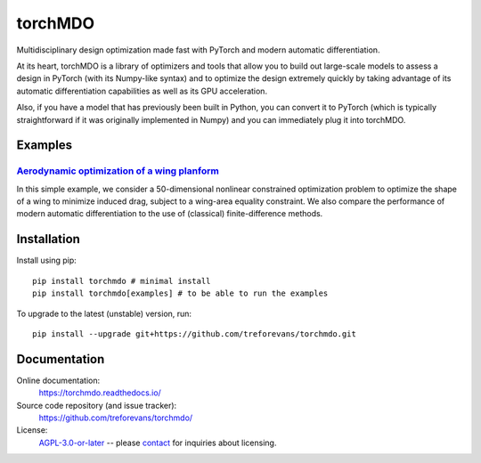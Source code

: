 torchMDO
========

Multidisciplinary design optimization made fast with PyTorch and modern automatic differentiation.

At its heart, torchMDO is a library of optimizers and tools that allow you to build out large-scale
models to assess a design in PyTorch (with its Numpy-like syntax) and to optimize the design extremely quickly by taking
advantage of its automatic differentiation capabilities as well as its GPU acceleration.

Also, if you have a model that has previously been built in Python, you can convert it to PyTorch (which is
typically straightforward if it was originally implemented in Numpy) and
you can immediately plug it into torchMDO.

Examples
--------

`Aerodynamic optimization of a wing planform <https://torchmdo.readthedocs.io/en/latest/examples/wing_aerodynamic_optimization.html>`_
~~~~~~~~~~~~~~~~~~~~~~~~~~~~~~~~~~~~~~~~~~~~~~~~~~~~~~~~~~~~~~~~~~~~~~~~~~~~~~~~~~~~~~~~~~~~~~~~~~~~~~~~~~~~~~~~~~~~~~~~~~~~~~~~~~~~~~

.. raw:: html

    <img 
    align="right" 
    style="width: 500px; height: auto; object-fit: contain" 
    hspace="10" 
    src="https://github.com/treforevans/torchMDO/raw/main/examples/wing_aerodynamic_optimization.gif">

In this simple example, we consider a 50-dimensional nonlinear constrained optimization problem to optimize the shape
of a wing to minimize induced drag, subject to a wing-area equality constraint.
We also compare the performance of modern automatic differentiation to the use of (classical) finite-difference
methods.

Installation
-------------
Install using pip::

    pip install torchmdo # minimal install
    pip install torchmdo[examples] # to be able to run the examples

To upgrade to the latest (unstable) version, run::

    pip install --upgrade git+https://github.com/treforevans/torchmdo.git

Documentation
-------------

Online documentation:
    https://torchmdo.readthedocs.io/

Source code repository (and issue tracker):
    https://github.com/treforevans/torchmdo/

License:
    `AGPL-3.0-or-later <https://github.com/treforevans/torchMDO/blob/main/LICENSE>`_
    --
    please `contact <mailto:trefor@infera.ai>`_ for inquiries about licensing.

